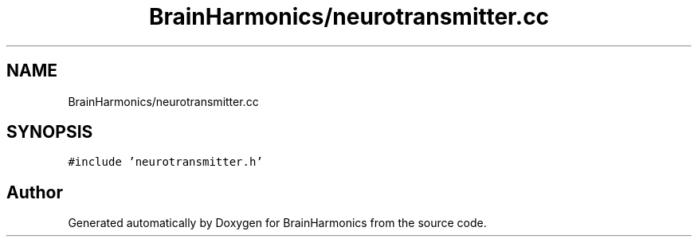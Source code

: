 .TH "BrainHarmonics/neurotransmitter.cc" 3 "Tue Oct 10 2017" "Version 0.1" "BrainHarmonics" \" -*- nroff -*-
.ad l
.nh
.SH NAME
BrainHarmonics/neurotransmitter.cc
.SH SYNOPSIS
.br
.PP
\fC#include 'neurotransmitter\&.h'\fP
.br

.SH "Author"
.PP 
Generated automatically by Doxygen for BrainHarmonics from the source code\&.
